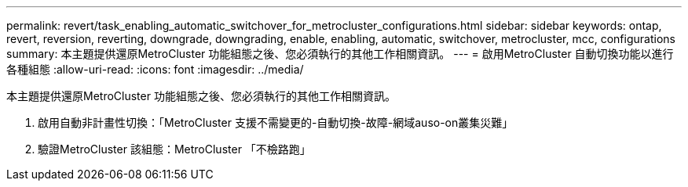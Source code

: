 ---
permalink: revert/task_enabling_automatic_switchover_for_metrocluster_configurations.html 
sidebar: sidebar 
keywords: ontap, revert, reversion, reverting, downgrade, downgrading, enable, enabling, automatic, switchover, metrocluster, mcc, configurations 
summary: 本主題提供還原MetroCluster 功能組態之後、您必須執行的其他工作相關資訊。 
---
= 啟用MetroCluster 自動切換功能以進行各種組態
:allow-uri-read: 
:icons: font
:imagesdir: ../media/


[role="lead"]
本主題提供還原MetroCluster 功能組態之後、您必須執行的其他工作相關資訊。

. 啟用自動非計畫性切換：「MetroCluster 支援不需變更的-自動切換-故障-網域auso-on叢集災難」
. 驗證MetroCluster 該組態：MetroCluster 「不檢路跑」


